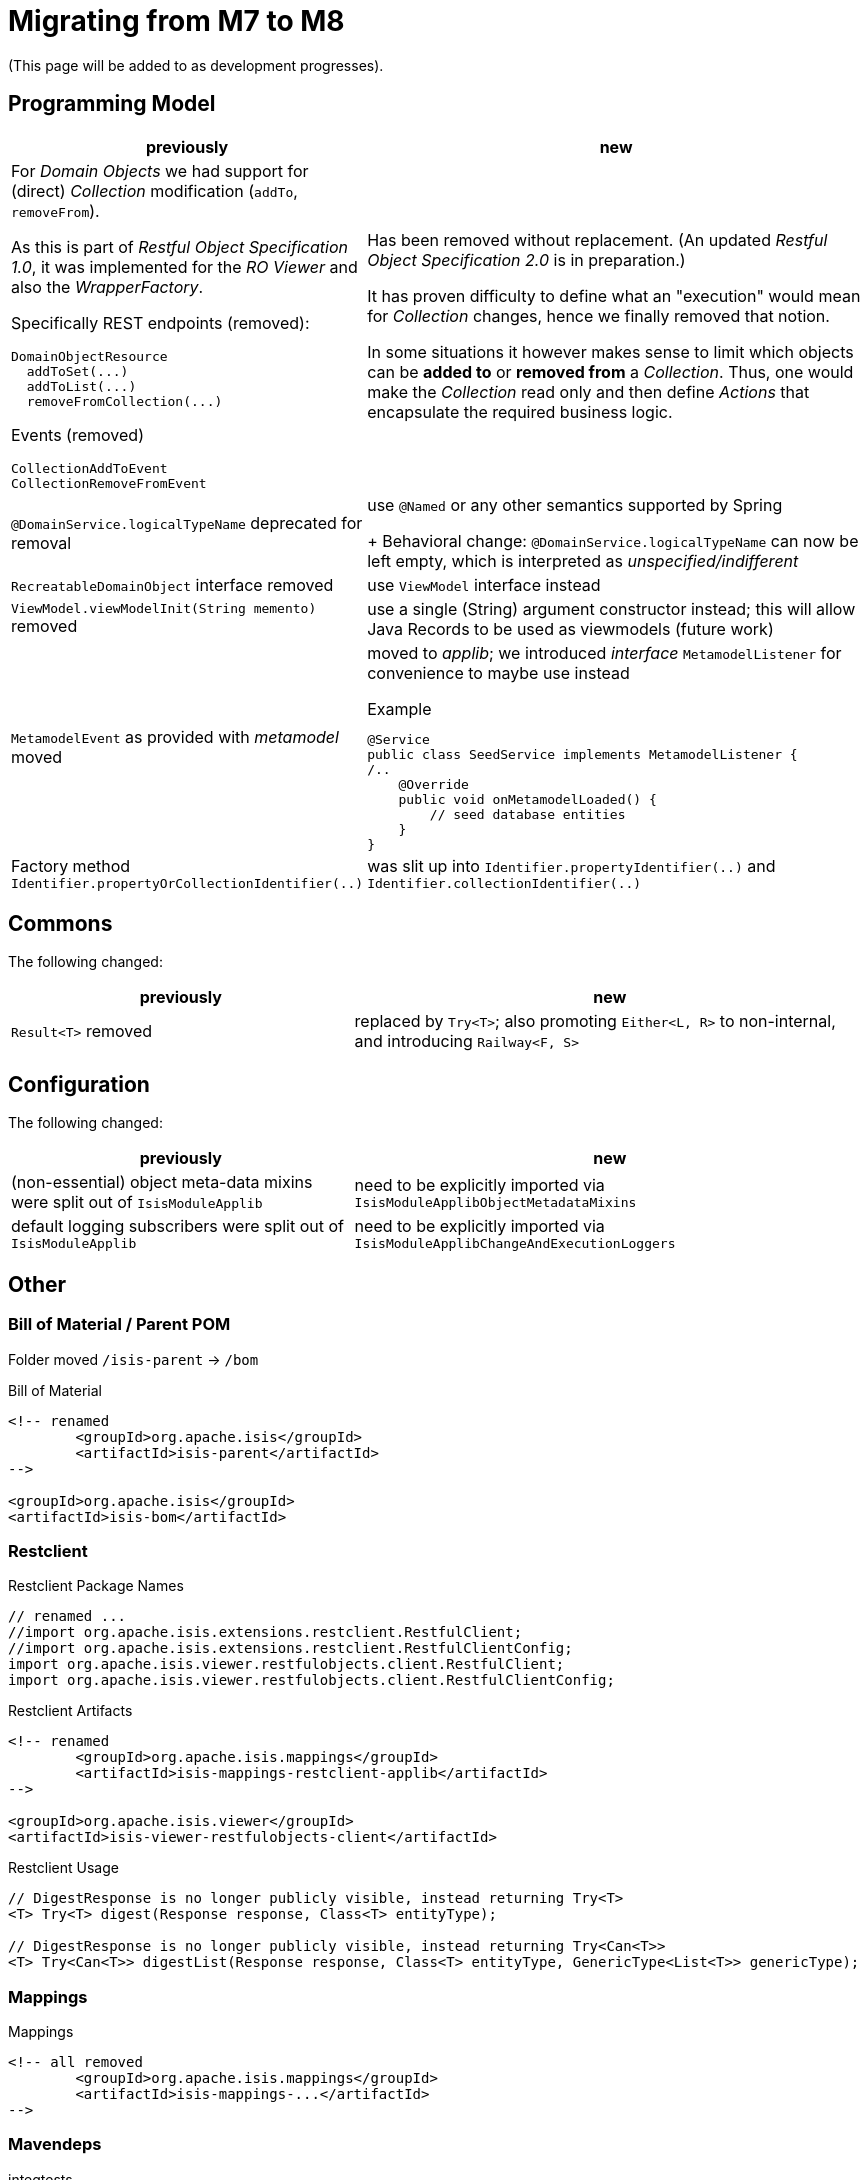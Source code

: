 = Migrating from M7 to M8

:Notice: Licensed to the Apache Software Foundation (ASF) under one or more contributor license agreements. See the NOTICE file distributed with this work for additional information regarding copyright ownership. The ASF licenses this file to you under the Apache License, Version 2.0 (the "License"); you may not use this file except in compliance with the License. You may obtain a copy of the License at. http://www.apache.org/licenses/LICENSE-2.0 . Unless required by applicable law or agreed to in writing, software distributed under the License is distributed on an "AS IS" BASIS, WITHOUT WARRANTIES OR  CONDITIONS OF ANY KIND, either express or implied. See the License for the specific language governing permissions and limitations under the License.
:page-partial:

(This page will be added to as development progresses).

== Programming Model

[cols="2a,3a", options="header"]

|===

| previously
| new

| For _Domain Objects_ we had support for (direct) _Collection_ modification (`addTo`, `removeFrom`). 

As this is part of _Restful Object Specification 1.0_, it was implemented for the _RO Viewer_ and also the _WrapperFactory_.

Specifically REST endpoints (removed):
----
DomainObjectResource
  addToSet(...)
  addToList(...)
  removeFromCollection(...)
---- 
Events (removed)
----
CollectionAddToEvent
CollectionRemoveFromEvent
----
| Has been removed without replacement. (An updated _Restful Object Specification 2.0_ is in preparation.)

It has proven difficulty to define what an "execution" would mean for _Collection_ changes, hence we finally removed that notion.

In some situations it however  makes sense to limit which objects can be *added to* or *removed from* a _Collection_.
Thus, one would make the _Collection_ read only and then define _Actions_ that encapsulate the required business logic.

| `@DomainService.logicalTypeName` deprecated for removal
| use `@Named` or any other semantics supported by Spring
+
Behavioral change: `@DomainService.logicalTypeName` can now be left empty, which is interpreted as _unspecified/indifferent_ 

| `RecreatableDomainObject` interface removed
| use `ViewModel` interface instead

| `ViewModel.viewModelInit(String memento)` removed
| use a single (String) argument constructor instead; this will allow Java Records to be used as viewmodels (future work)

| `MetamodelEvent` as provided with _metamodel_ moved
| moved to _applib_; we introduced _interface_ `MetamodelListener` for convenience to maybe use instead
[source, java]
.Example
----
@Service
public class SeedService implements MetamodelListener {
/..
    @Override
    public void onMetamodelLoaded() {
        // seed database entities
    }
}
---- 

| Factory method `Identifier.propertyOrCollectionIdentifier(..)`
| was slit up into `Identifier.propertyIdentifier(..)` and `Identifier.collectionIdentifier(..)`

|===

== Commons

The following changed:
[cols="2a,3a", options="header"]

|===

| previously
| new

| `Result<T>` removed
| replaced by `Try<T>`; also promoting `Either<L, R>` to non-internal, 
and introducing `Railway<F, S>` 

|===

== Configuration

The following changed:
[cols="2a,3a", options="header"]

|===

| previously
| new

| (non-essential) object meta-data mixins were split out of `IsisModuleApplib` 
| need to be explicitly imported via `IsisModuleApplibObjectMetadataMixins`

| default logging subscribers were split out of `IsisModuleApplib` 
| need to be explicitly imported via `IsisModuleApplibChangeAndExecutionLoggers`

|===

== Other

=== Bill of Material / Parent POM

Folder moved `/isis-parent` -> `/bom` 

[source, xml]
.Bill of Material
----
<!-- renamed
	<groupId>org.apache.isis</groupId>
	<artifactId>isis-parent</artifactId>
-->

<groupId>org.apache.isis</groupId>
<artifactId>isis-bom</artifactId>
----

=== Restclient

[source, java]
.Restclient Package Names
----
// renamed ...
//import org.apache.isis.extensions.restclient.RestfulClient;
//import org.apache.isis.extensions.restclient.RestfulClientConfig;
import org.apache.isis.viewer.restfulobjects.client.RestfulClient;
import org.apache.isis.viewer.restfulobjects.client.RestfulClientConfig;
----

[source, xml]
.Restclient Artifacts
----
<!-- renamed
	<groupId>org.apache.isis.mappings</groupId>
	<artifactId>isis-mappings-restclient-applib</artifactId>
-->

<groupId>org.apache.isis.viewer</groupId>
<artifactId>isis-viewer-restfulobjects-client</artifactId>
----

[source, java]
.Restclient Usage
----
// DigestResponse is no longer publicly visible, instead returning Try<T>  
<T> Try<T> digest(Response response, Class<T> entityType);

// DigestResponse is no longer publicly visible, instead returning Try<Can<T>>
<T> Try<Can<T>> digestList(Response response, Class<T> entityType, GenericType<List<T>> genericType);
----

=== Mappings

[source, xml]
.Mappings
----
<!-- all removed
	<groupId>org.apache.isis.mappings</groupId>
	<artifactId>isis-mappings-...</artifactId>
-->
----

=== Mavendeps

[source, xml]
.integtests
----
<!-- removed
	<groupId>org.apache.isis.mavendeps</groupId>
	<artifactId>isis-mavendeps-integtests</artifactId>
	<type>pom</type>
-->

<!-- instead use directly as required ... -->

<groupId>org.apache.isis.testing</groupId>
<artifactId>isis-testing-integtestsupport-applib</artifactId>

<groupId>org.apache.isis.testing</groupId>
<artifactId>isis-testing-fakedata-applib</artifactId>

<groupId>org.apache.isis.testing</groupId>
<artifactId>isis-testing-fixtures-applib</artifactId>
----

[source, xml]
.unittests
----
<!-- removed
	<groupId>org.apache.isis.mavendeps</groupId>
	<artifactId>isis-mavendeps-unittests</artifactId>
	<type>pom</type>
-->

<!-- instead use directly as required ... -->

<groupId>org.apache.isis.testing</groupId>
<artifactId>isis-testing-unittestsupport-applib</artifactId>

<groupId>org.apache.isis.testing</groupId>
<artifactId>isis-testing-fakedata-applib</artifactId>
----

[source, xml]
.valuetypes
----
<!-- removed
	<groupId>org.apache.isis.valuetypes</groupId>
	<artifactId>isis-valuetypes-prism-wicket</artifactId>
-->

<!-- removed
	<groupId>org.apache.isis.valuetypes</groupId>
	<artifactId>isis-valuetypes-prism-vaadin</artifactId>
-->
----
